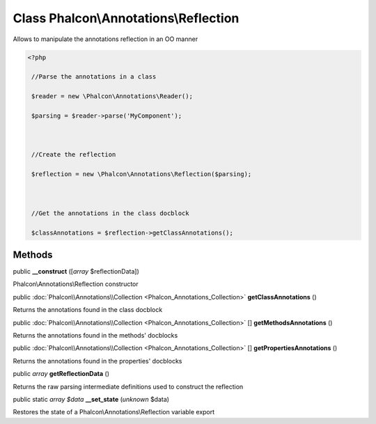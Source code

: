 Class **Phalcon\\Annotations\\Reflection**
==========================================

Allows to manipulate the annotations reflection in an OO manner  

.. code-block:: php

    <?php

     //Parse the annotations in a class
     $reader = new \Phalcon\Annotations\Reader();
     $parsing = $reader->parse('MyComponent');
    
     //Create the reflection
     $reflection = new \Phalcon\Annotations\Reflection($parsing);
    
     //Get the annotations in the class docblock
     $classAnnotations = $reflection->getClassAnnotations();



Methods
---------

public  **__construct** ([*array* $reflectionData])

Phalcon\\Annotations\\Reflection constructor



public :doc:`Phalcon\\Annotations\\Collection <Phalcon_Annotations_Collection>`  **getClassAnnotations** ()

Returns the annotations found in the class docblock



public :doc:`Phalcon\\Annotations\\Collection <Phalcon_Annotations_Collection>` [] **getMethodsAnnotations** ()

Returns the annotations found in the methods' docblocks



public :doc:`Phalcon\\Annotations\\Collection <Phalcon_Annotations_Collection>` [] **getPropertiesAnnotations** ()

Returns the annotations found in the properties' docblocks



public *array*  **getReflectionData** ()

Returns the raw parsing intermediate definitions used to construct the reflection



public static *array $data*  **__set_state** (*unknown* $data)

Restores the state of a Phalcon\\Annotations\\Reflection variable export



